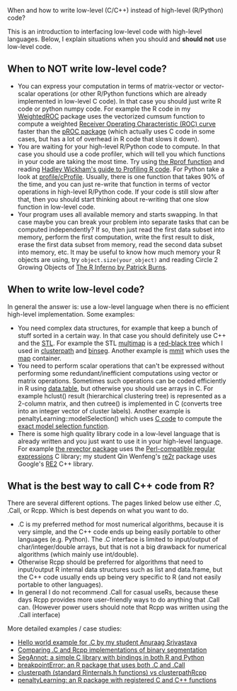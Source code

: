 When and how to write low-level (C/C++) instead of high-level (R/Python) code?

This is an introduction to interfacing low-level code with high-level
languages. Below, I explain situations when you should and *should
not* use low-level code. 

** When to NOT write low-level code?

- You can express your computation in terms of matrix-vector or vector-scalar operations
  (or other R/Python functions which are already implemented in low-level C code).
  In that case you should just write R code or python numpy code.
  For example the R code in my 
  [[https://github.com/tdhock/WeightedROC/blob/master/R/ROC.R][WeightedROC]]
  package uses the vectorized cumsum function to compute a weighted
  [[http://en.wikipedia.org/wiki/Receiver_operating_characteristic][Receiver Operating Characteristic (ROC) curve]]
  faster than the 
  [[http://cran.r-project.org/web/packages/pROC/index.html][pROC package]]
  (which actually uses C code in some cases,
  but has a lot of overhead in R code that slows it down).
- You are waiting for your high-level R/Python code to compute.
  In that case you should use a code profiler,
  which will tell you which functions in your code are taking the most time.
  Try using
  [[https://stat.ethz.ch/R-manual/R-devel/library/utils/html/Rprof.html][the Rprof function]]
  and reading 
  [[http://adv-r.had.co.nz/Profiling.html][Hadley Wickham's guide to Profiling R code]].
  For Python take a look at [[https://docs.python.org/2/library/profile.html][profile/cProfile]].
  Usually, there is one function that takes 90% of the time,
  and you can just re-write that function in terms of vector operations in high-level R/Python code.
  If your code is still slow after that,
  then you should start thinking about re-writing that one slow function in low-level code.
- Your program uses all available memory and starts swapping.
  In that case maybe you can break your problem into separate tasks that can be computed independently?
  If so, then just read the first data subset into memory,
  perform the first computation,
  write the first result to disk,
  erase the first data subset from memory,
  read the second data subset into memory,
  etc.
  It may be useful to know how much memory your R objects are using, try =object.size(your_object)= and reading Circle 2 Growing Objects of [[http://www.burns-stat.com/pages/Tutor/R_inferno.pdf][The R Inferno by Patrick Burns]].

** When to write low-level code?

In general the answer is: use a low-level language when there is no
efficient high-level implementation. Some examples:
- You need complex data structures, for example that keep a bunch of stuff sorted in a certain way.
  In that case you should definitely use C++ and the [[http://en.wikipedia.org/wiki/Standard_Template_Library][STL]].
  For example the STL 
  [[http://www.cplusplus.com/reference/map/multimap/][multimap]] is a
  [[http://en.wikipedia.org/wiki/Red%E2%80%93black_tree][red-black tree]] which I used in
  [[https://r-forge.r-project.org/scm/viewvc.php/pkg/clusterpath/src/?root=clusterpath][clusterpath]] and [[https://github.com/tdhock/binseg][binseg]].
  Another example is [[https://github.com/aldro61/mmit/blob/master/mmit/core/piecewise_function.h][mmit]]
  which uses the
  [[http://www.cplusplus.com/reference/map/map/][map]] container.
- You need to perform scalar operations that can't be expressed
  without performing some redundant/inefficient computations 
  using vector or matrix operations.
  Sometimes such operations can be coded efficiently in R using
  [[https://github.com/Rdatatable/data.table/wiki][data.table]], but otherwise you should use arrays in C.
  For example hclust() result (hierarchical clustering tree) is represented as a 2-column matrix, and then cutree() is implemented in C (converts tree into an integer vector of cluster labels). 
  Another example is penaltyLearning::modelSelection() which uses [[https://github.com/tdhock/penaltyLearning/blob/master/src/modelSelectionFwd.cpp][C code]] to compute the [[https://arxiv.org/abs/2003.02808][exact model selection function]].
- There is some high quality library code in a low-level language that 
  is already written and you just want to use it in your high-level language.
  For example 
  [[https://github.com/tdhock/revector][the revector package]]
  uses the
  [[http://en.wikipedia.org/wiki/Perl_Compatible_Regular_Expressions][Perl-compatible regular expressions]] C library; my student Qin
  Wenfeng's [[https://cloud.r-project.org/web/packages/re2r/][re2r]] package uses Google's [[https://github.com/google/re2][RE2]] C++ library.

** What is the best way to call C++ code from R?

There are several different options. The pages linked below use either
.C, .Call, or Rcpp. Which is best depends on what you want to do.
- .C is my preferred method for most numerical algorithms, because it
  is very simple, and the C++ code ends up being easily portable to
  other languages (e.g. Python). The .C interface is limited to
  input/output of char/integer/double arrays, but that is not a big
  drawback for numerical algorithms (which mainly use int/double).
- Otherwise Rcpp should be preferred for algorithms that need to
  input/output R internal data structures such as list and data.frame,
  but the C++ code usually ends up being very specific to R (and not
  easily portable to other languages).
- In general I do not recommend .Call for casual useRs, because these
  days Rcpp provides more user-friendly ways to do anything that .Call
  can. (However power users should note that Rcpp was written using
  the .Call interface)

More detailed examples / case studies:
- [[https://github.com/as4378/Test][Hello world example for .C by my student Anuraag Srivastava]]
- [[file:binseg.org][Comparing .C and Rcpp implementations of binary segmentation]]
- [[file:example-R-python.org][SegAnnot: a simple C library with bindings in both R and Python]]
- [[file:example-C-Call.org][breakpointError: an R package that uses both .C and .Call]]
- [[file:example-clusterpath-Rcpp-Call.org][clusterpath (standard Rinternals.h functions) vs clusterpathRcpp]]
- [[file:example-penaltyLearning-C-Cpp.org][penaltyLearning: an R package with registered C and C++ functions]]
                                                                                        

